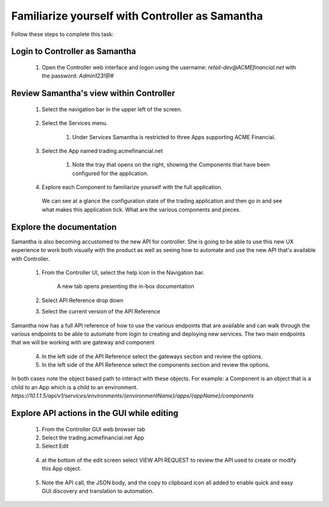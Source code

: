 ================================================
Familiarize yourself with Controller as Samantha
================================================

Follow these steps to complete this task:

Login to Controller as Samantha
^^^^^^^^^^^^^^^^^^^^^^^^^^^^^^^^^^

  1. Open the Controller web interface and logon using the username: `retail-dev@ACMEfinancial.net` with the password:  `Admin123!@#`

Review Samantha's view within Controller
^^^^^^^^^^^^^^^^^^^^^^^^^^^^^^^^^^^^^^^^^^^

  1. Select the navigation bar in the upper left of the screen. 
   
        .. image:: ../../_static/navigation_root.png
           :scale: 60 %

  2. Select the Services menu. 
   
        .. image:: ../../_static/navigation_services.png
           :scale: 60 %

        1. Under Services Samantha is restricted to three Apps supporting ACME Financial.
    
  3. Select the App named trading.acmefinancial.net
        
        1. Note the tray that opens on the right, showing the Components that have been configured for the application.
   
  4. Explore each Component to familiarize yourself with the full application.

    We can see at a glance the configuration state of the trading application and then go in and see what makes this application tick. What are the various components and pieces.

Explore the documentation
^^^^^^^^^^^^^^^^^^^^^^^^^^^^

Samantha is also becoming accustomed to the new API for controller. She is going to be able to use this new UX experience to  work both visually with the product as well as seeing how to automate and use the new API that's available with Controller.

  1. From the Controller UI, select the help icon in the Navigation bar.  
    
        .. image:: ../../_static/navigation_help.png
           :scale: 60 %

        A new tab opens presenting the in-box documentation

  2. Select API Reference drop down
  3. Select the current version of the API Reference 
    
        .. image:: ../../_static/documentation_api.png
           :scale: 60 %

Samantha now has a full API reference of how to use the various endpoints that are available and can walk through the various endpoints to be able to automate from login to creating and deploying new services.
The two main endpoints that we will be working with are gateway and component

  4. In the left side of the API Reference select the gateways section and review the options.
  5. In the left side of the API Reference select the components section and review the options.

In both cases note the object based path to interact with these objects.  For example: a Component is an object that is a child to an App which is a child to an environment.
`https://10.1.1.5/api/v1/services/environments/{environmentName}/apps/{appName}/components`

Explore API actions in the GUI while editing
^^^^^^^^^^^^^^^^^^^^^^^^^^^^^^^^^^^^^^^^^^^^^^^

  1. From the Controller GUI web browser tab
  2. Select the trading.acmefinancial.net App
  3. Select Edit 
    
    .. image:: ../../_static/app_edit.png
       :scale: 60 %

  4. at the bottom of the edit screen select VIEW API REQUEST to review the API used to create or modify this App object.  
    
    .. image:: ../../_static/view_api_request.png
       :scale: 60 %

  5. Note the API call, the JSON body, and the copy to clipboard icon all added to enable quick and easy GUI discovery and translation to automation.
